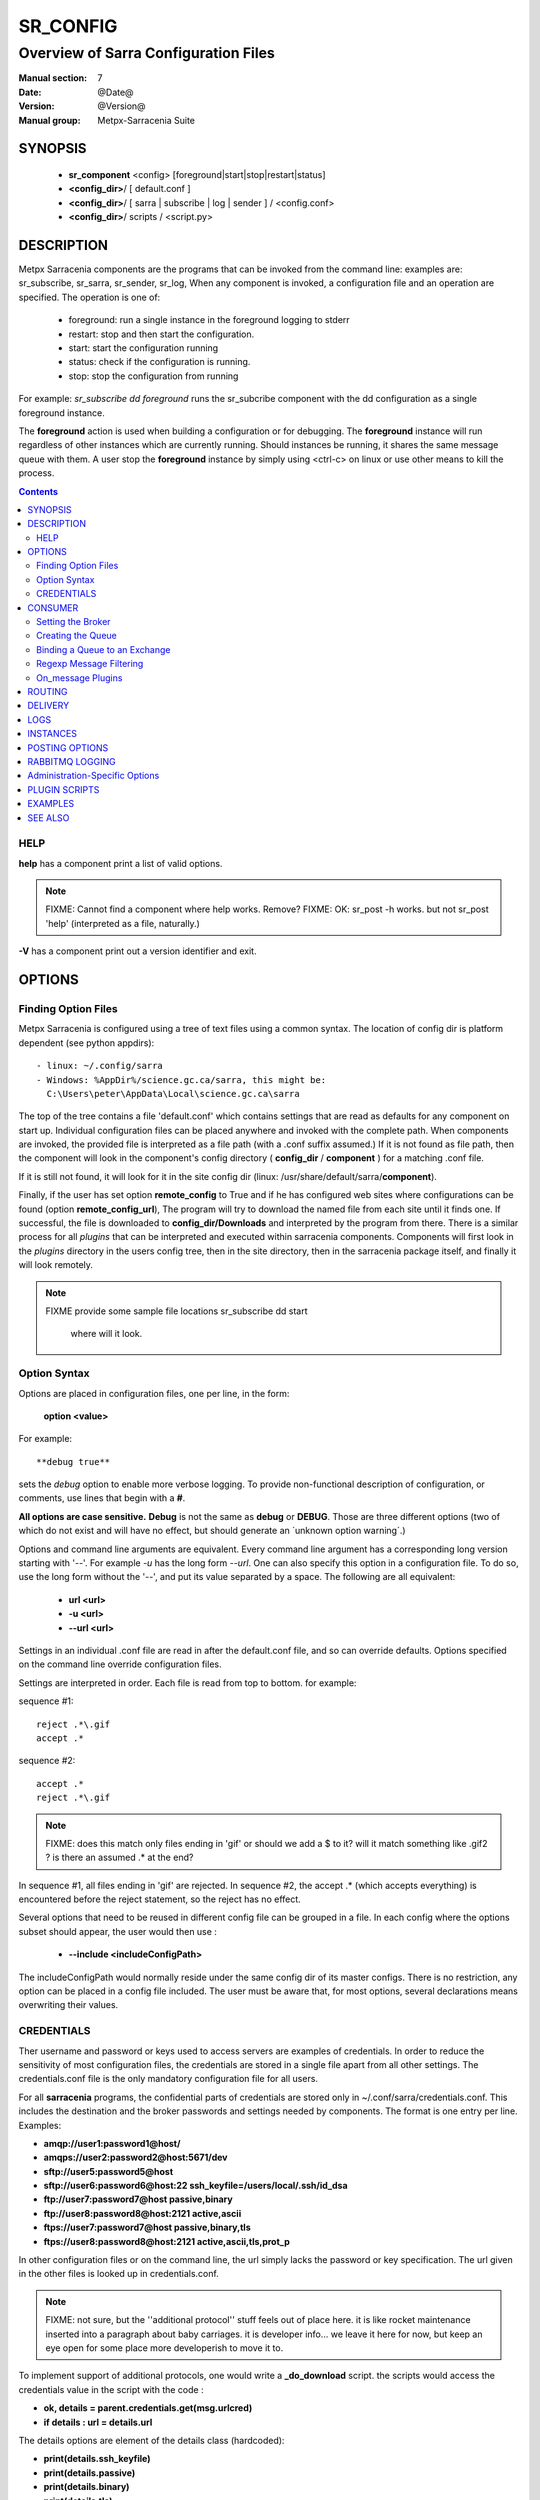 ===========
 SR_CONFIG 
===========

-------------------------------------
Overview of Sarra Configuration Files
-------------------------------------

:Manual section: 7
:Date: @Date@
:Version: @Version@
:Manual group: Metpx-Sarracenia Suite



SYNOPSIS
========

 - **sr_component** <config> [foreground|start|stop|restart|status]
 - **<config_dir>**/ [ default.conf ]
 - **<config_dir>**/ [ sarra | subscribe | log | sender ] / <config.conf>
 - **<config_dir>**/ scripts / <script.py>


DESCRIPTION
===========

Metpx Sarracenia components are the programs that can be invoked from the command line: 
examples are: sr_subscribe, sr_sarra, sr_sender, sr_log, When any component is invoked, 
a configuration file and an operation are specified.  The operation is one of:

 - foreground:  run a single instance in the foreground logging to stderr
 - restart: stop and then start the configuration.
 - start:  start the configuration running
 - status: check if the configuration is running.
 - stop: stop the configuration from running 

For example:  *sr_subscribe dd foreground* runs the sr_subcribe component with 
the dd configuration as a single foreground instance.

The **foreground** action is used when building a configuration or for debugging. 
The **foreground** instance will run regardless of other instances which are currently 
running.  Should instances be running, it shares the same message queue with them.
A user stop the **foreground** instance by simply using <ctrl-c> on linux
or use other means to kill the process.


.. contents::


HELP
----

**help** has a component print a list of valid options.

.. note::
   FIXME: Cannot find a component where help works.  Remove? 
   FIXME: OK: sr_post -h works. but not sr_post 'help' (interpreted as a file, naturally.)

**-V**  has a component print out a version identifier and exit.



OPTIONS
=======


Finding Option Files
--------------------

Metpx Sarracenia is configured using a tree of text files using a common
syntax.  The location of config dir is platform dependent (see python appdirs)::

 - linux: ~/.config/sarra
 - Windows: %AppDir%/science.gc.ca/sarra, this might be:
   C:\Users\peter\AppData\Local\science.gc.ca\sarra

The top of the tree contains a file 'default.conf' which contains settings that
are read as defaults for any component on start up.   Individual configuration 
files can be placed anywhere and invoked with the complete path.   When components
are invoked, the provided file is interpreted as a file path (with a .conf
suffix assumed.)  If it is not found as file path, then the component will
look in the component's config directory ( **config_dir** / **component** )
for a matching .conf file.

If it is still not found, it will look for it in the site config dir 
(linux: /usr/share/default/sarra/**component**). 

Finally, if the user has set option **remote_config** to True and if he has
configured web sites where configurations can be found (option **remote_config_url**),
The program will try to download the named file from each site until it finds one.  
If successful, the file is downloaded to **config_dir/Downloads** and interpreted 
by the program from there.  There is a similar process for all *plugins* that can 
be interpreted and executed within sarracenia components.  Components will first 
look in the *plugins* directory in the users config tree, then in the site 
directory, then in the sarracenia package itself, and finally it will look remotely.

.. note::
   FIXME provide some sample file locations
   sr_subscribe dd start
     where will it look.



Option Syntax
-------------

Options are placed in configuration files, one per line, in the form: 

 **option <value>** 

For example::

  **debug true**

sets the *debug* option to enable more verbose logging.  To provide non-functional 
description of configuration, or comments, use lines that begin with a **#**.  

**All options are case sensitive.**  **Debug** is not the same as **debug** or **DEBUG**.
Those are three different options (two of which do not exist and will have no effect,
but should generate an ´unknown option warning´.)

Options and command line arguments are equivalent.  Every command line argument 
has a corresponding long version starting with '--'.  For example *-u* has the 
long form *--url*. One can also specify this option in a configuration file. 
To do so, use the long form without the '--', and put its value separated by a space.
The following are all equivalent:

  - **url <url>** 
  - **-u <url>**
  - **--url <url>**

Settings in an individual .conf file are read in after the default.conf
file, and so can override defaults.   Options specified on
the command line override configuration files.

Settings are interpreted in order.  Each file is read from top to bottom.
for example:

sequence #1::

  reject .*\.gif
  accept .*

sequence #2::

  accept .*
  reject .*\.gif


.. note::
   FIXME: does this match only files ending in 'gif' or should we add a $ to it?
   will it match something like .gif2 ? is there an assumed .* at the end?


In sequence #1, all files ending in 'gif' are rejected.  In sequence #2, the accept .* (which
accepts everything) is encountered before the reject statement, so the reject has no effect.


Several options that need to be reused in different config file can be grouped in a file.
In each config where the options subset should appear, the user would then use :

  - **--include <includeConfigPath>**

The includeConfigPath would normally reside under the same config dir of its master configs.
There is no restriction, any option  can be placed in a config file included. The user must
be aware that, for most options, several declarations means overwriting their values.


CREDENTIALS 
-----------

Ther username and password or keys used to access servers are examples of credentials.
In order to reduce the sensitivity of most configuration files, the credentials
are stored in a single file apart from all other settings.  The credentials.conf file
is the only mandatory configuration file for all users.

For all **sarracenia** programs, the confidential parts of credentials are stored
only in ~/.conf/sarra/credentials.conf.  This includes the destination and the broker
passwords and settings needed by components.  The format is one entry per line.  Examples:

- **amqp://user1:password1@host/**
- **amqps://user2:password2@host:5671/dev**

- **sftp://user5:password5@host**
- **sftp://user6:password6@host:22  ssh_keyfile=/users/local/.ssh/id_dsa**

- **ftp://user7:password7@host  passive,binary**
- **ftp://user8:password8@host:2121  active,ascii**

- **ftps://user7:password7@host  passive,binary,tls**
- **ftps://user8:password8@host:2121  active,ascii,tls,prot_p**

In other configuration files or on the command line, the url simply lacks the
password or key specification.  The url given in the other files is looked
up in credentials.conf.

.. note::
   FIXME: not sure, but the ''additional protocol'' stuff feels out of place here.
   it is like rocket maintenance inserted into a paragraph about baby carriages.
   it is developer info... we leave it here for now, but keep an eye open
   for some place more developerish to move it to.   
   

To implement support of additional protocols, one would write 
a **_do_download** script.  the scripts would access the credentials 
value in the script with the code :   

- **ok, details = parent.credentials.get(msg.urlcred)**
- **if details  : url = details.url**

The details options are element of the details class (hardcoded):

- **print(details.ssh_keyfile)**
- **print(details.passive)**
- **print(details.binary)**
- **print(details.tls)**
- **print(details.prot_p)**

For the credential that defines protocol for download (upload),
the connection, once opened, is kept opened. It is reset
(closed and reopened) only when the number of downloads (uploads)
reaches the number given by the  **batch**  option (default 100)
 
All download (upload) operations uses a buffer. The size, in bytes,
of the buffer used is given by the **bufsize** option (default 8192)


CONSUMER
========

Most Metpx Sarracenia components loop on reception and consumption of sarracenia 
AMQP messages.  Usually, the messages of interest are sr_post messages, announcing 
the availability of a file by publishing it´s URL ( or a part of a file ), but there are 
also sr_log(7) messages which can be processed using the same tools.  AMQP messages are
published to an exchange on a broker (AMQP server.)  The exchange delivers
messages to queues.  To receive messages, one must provide the credentials to connect to
the broker (AMQP message pump).  Once connected, a consumer needs to create a queue to
hold pending messages.  The consumer must then bind the queue to one or more exchanges so that
they put messages in its queue.

Once the bindings are set, the program can receive messages. When a message is received,
further filtering is possible using regular expression onto the AMQP messages.
After a message passes this selection process, and other internal validation, the
component can run an **on_message** plugin script to perform additional message processing.
If this plugin returns False, the message is discarded. If True, processing continues.

The following sections explains all the options to set this "consuming" part of
sarracenia programs. 


Setting the Broker 
------------------

**broker amqp{s}://<user>:<password>@<brokerhost>[:port]/<vhost>**

An AMQP URI is used to configure a connection to a message pump (aka AMQP broker.)
Some sarracenia components set a reasonable default for that option.
You provide the normal user,host,port of connections.  In most configuration files,
the password is missing.  The password is normally only included in the credentials.conf file.

Sarracenia work has not used vhosts, so **vhost** should almost always be **/**.

for more info on the AMQP URI format: ( https://www.rabbitmq.com/uri-spec.html )


either in the default.conf or each specific configuration file.
The broker option tell each component which broker to contact.

**broker amqp{s}://<user>:<pw>@<brokerhost>[:port]/<vhost>**

::
      (default: None and it is mandatory to set it ) 

Once connected to an AMQP broker, the user needs to bind a queue
to exchanges and topics to determine the messages of interest.

Creating the Queue
------------------

Usually components guess reasonable defaults for all these values
and users do not need to set them.  For less usual cases, the user
may need to override the defaults.  The queue is where the notifications 
are held on the server for each subscriber.

- **queue_name    <name>         (default: q_<brokerUser>.<programName>.<configName>)** 
- **durable       <boolean>      (default: False)** 
- **expire        <minutes>      (default: None)** 
- **message-ttl   <minutes>      (default: None)** 

By default, components create a queue name that should be unique. The default queue_name
components create follows :  **q_<brokerUser>.<programName>.<configName>** .
Users can override the defaul provided that it starts with **q_<brokerUser>**.
Some variables can also be used within the queue_name like
**${BROKER_USER},${PROGRAM},${CONFIG},${HOSTNAME}**

The  **durable** option, if set to True, means writes the queue
on disk if the broker is restarted.

The  **expire**  option is expressed in minutes... it sets how long should live
a queue without connections The  **durable** option set to True, means writes the queue
on disk if the broker is restarted.

The  **message-ttl**  option set the time in minutes a message can live in the queue.
Past that time, the message is taken out of the queue by the broker.

The **prefetch** option sets the number of messages to fetch at one time.
When multiple instances are running and prefetch is 4, each instance will obtain upto four
messages at a time.  To minimize the number of messages lost if an instance dies and have
optimal load sharing, the prefetch should be set as low as possible.  However, over long
haul links, it is necessary to raise this number, to hide round-trip latency, so a setting
of 10 or more may be needed.

When **--reset** is set, and a component is (re)started, its queue is 
deleted (if it already exists) and recreated according to the component's 
queue options.  This is when a broker option is modified, as the broker will 
refuse access to a queue declared with options that differ from what was
set at creation.  It can also be used to discard a queue
quickly when a receiver has been shut down for a long period.

The AMQP protocol defines other queue options which are not exposed
via sarracenia, because sarracenia itself picks appropriate values. 


Binding a Queue to an Exchange
------------------------------

Users almost always need to set these options.  Once a queue exists
on the broker, it must be bound to an exchange.  Bindings define which 
messages (URL notifications) the program receives.  The root of the topic 
tree is fixed to indicate the protocol version and type of the 
message (but developers can override it with the **topic_prefix**
option.)

So the binding options are:

 - **exchange      <name>         (default: xpublic)** 
 - **topic_prefix  <amqp pattern> (default: varies by component)** 
 - **subtopic      <amqp pattern> (subtopic need to be set)** 

Usually, the user specifies one exchange, and several subtopic options.
**Subtopic** is what is normally used to indicate messages of interest.
To use the subtopic to filter the products, match the subtopic string with
the relative path of the product.

For example, consuming from DD, to give a correct value to subtopic, one can
browse the our website  **http://dd.weather.gc.ca** and write down all directories
of interest.  For each directory tree of interest, write a  **subtopic**  
option as follow:

 **subtopic  directory1.*.subdirectory3.*.subdirectory5.#**

::

 where:  
       *                replaces a directory name 
       #                stands for the remaining possibilities

One has the choice of filtering using  **subtopic**  with only AMQP's limited wildcarding, or the 
more powerful regular expression based  **accept/reject**  mechanisms described below.  The 
difference being that the AMQP filtering is applied by the broker itself, saving the 
notices from being delivered to the client at all. The  **accept/reject**  patterns apply to 
messages sent by the broker to the subscriber.  In other words,  **accept/reject**  are 
client side filters, whereas  **subtopic**  is server side filtering.  

It is best practice to use server side filtering to reduce the number of announcements sent
to the client to a small superset of what is relevant, and perform only a fine-tuning with the 
client side mechanisms, saving bandwidth and processing for all.

topic_prefix is primarily of interest during protocol version transitions, where one wishes to 
specify a non-default protocol version of messages to subscribe to. 


Regexp Message Filtering 
------------------------

We have selected our messages through **exchange**, **subtopic** and
perhaps patterned  **subtopic** with AMQP's limited wildcarding.
The broker puts the corresponding messages in our queue.
The component downloads the these messages.

Sarracenia clients implement a the more powerful client side filtering
using regular expression based mechanisms.

- **accept    <regexp pattern> (optional)**
- **reject    <regexp pattern> (optional)**
- **accept_unmatch   <boolean> (default: False)**

The  **accept**  and  **reject**  options use regular expressions (regexp).
The regexp is applied to the the message's URL for a match.

If the message's URL of a file matches a **reject**  pattern, the message
is acknowledged as consumed to the broker and skipped.

One that matches an **accept** pattern is processed by the component.

In many configurations, **accept** and **reject** options are mixed
with the **directory** option.  They then relate accepted messages
to the **directory** value they are specified under.

After all **accept** / **reject**  options are processed, normally
the message acknowledged as consumed and skipped. To override that
default, set **accept_unmatch** to True.   However,  if
no **accept** / **reject** are specified, the program assumes it
should accept all messages and sets **accept_unmatch** to True.

The **accept/reject** are interpreted in order.
Each option is processed orderly from top to bottom.
for example:

sequence #1::

  reject .*\.gif
  accept .*

sequence #2::

  accept .*
  reject .*\.gif


In sequence #1, all files ending in 'gif' are rejected.  In sequence #2, the accept .* (which
accepts everything) is encountered before the reject statement, so the reject has no effect.

It is best practice to use server side filtering to reduce the number of announcements sent
to the component to a small superset of what is relevant, and perform only a fine-tuning with the
client side mechanisms, saving bandwidth and processing for all.


On_message Plugins
------------------

Once a message has gone through the filtering above, the user can run a plugin 
on the message and perform arbitrary processing (in Python 3.)  For example: to do statistics,
rename a product, changing its destination... 

Plugin scripts are more fully explained in the `Plugin Scripts <#plugin-scripts-1>`_ of 
this manual page.

- **on_message    <script_name> (default: msg_log)**

The **on_message** plugin scripts is the very last step in consuming messages.
All plugin scripts return a boolean. If False is returned, the component
acknowledges the message to the broker and does not process it.  If no on_message plugin 
is set, or if the plugin provided returns True, the message is processed by the component.


ROUTING
=======

Sources of data need to indicate the clusters to which they would like data to be delivered.
Data Pumps need to identify themselves, and their neighbors in order to pass data to them.

- **cluster** The name of the local cluster (where data is injected.)

- **cluster_aliases** <alias>,<alias>,...  Alternate names for the cluster.

- **gateway_for** <cluster>,<cluster>,... additional clusters reachable from local pump.

- **to** <cluster>,<cluster>,<cluster>... destination pumps targetted by injectors.

Components which inject data into a network (sr_post, sr_poll, sr_watch) need to set 'to' addresses
for all data injected.  Components which transfer data between pumps, such as sr_sarra and sr_sender, 
interpret *cluster, cluster_aliases*, and *gateway_for*, such that products which are not 
meant for the destination cluster are not transferred.  

The network will not process a message that ::

 1- has no source     (message.headers['source'])
 2- has no origin      (message.headers['from_cluster'])
 3- has no destination (message.headers['to_clusters']) (**to** option on post/watch/poll)
 4- the to_clusters destination list has no match with
    this pump's **cluster,cluster_aliases,gateway_for**  options

.. Important note 1::

  If messages are posted directly from a source,
  the exchange used is 'xs_<brokerSourceUsername>'.
  Such message does not contain a source nor an origin cluster.
  Initial validation of these messages the **source_from_exchange**

  Upon reception, a component will set these values
  in the parent class (here cluster is the value of
  option **cluster** taken from default.conf):

    self.msg.headers['source']       = <brokerUser>
    self.msg.headers['from_cluster'] = cluster


.. note::
   FIXME: all of the above, I'm a bit confused about, explanation seems complicated
   need to rephrase...

DELIVERY 
========

These options set what files will be downloaded, where they will be placed,
and under which name.

- **directory <path>           (default: .)** 
- **flatten   <boolean>        (default: false)** 
- **inflight  <.string>        (default: .tmp)** 
- **mirror    <boolean>        (default: false)** 
- **overwrite <boolean>        (default: true)** 
- **strip     <count>         (default: 0)**
- **kbytes_ps** <count>       (default: 0)**


The  **inflight**  option sets a temporary file name used
during the download so that other programs reading the directory ignore 
them.  The file is renamed to a permanent name when the transfer is complete.
It is usually a suffix applied to file names, but if **inflight**  is set to  **.**,
then it is prefix, to conform with the standard for "hidden" files on unix/linux.

**Directory** sets where to put the files on your server.
Combined with  **accept** / **reject**  options, the user can select the
files of interest and their directories of residence. 

::

  ex.   directory /mylocaldirectory/myradars
        accept    .*RADAR.*

        directory /mylocaldirectory/mygribs
        reject    .*Reg.*
        accept    .*GRIB.*

The  **mirror**  option can be used to mirror the dd.weather.gc.ca tree of the files.
If set to  **True**  the directory given by the  **directory**  option
will be the basename of a tree. Accepted files under that directory will be
placed under the subdirectory tree leaf where it resides under dd.weather.gc.ca.
For example retrieving the following url, with options::

 http://dd.weather.gc.ca/radar/PRECIP/GIF/WGJ/201312141900_WGJ_PRECIP_SNOW.gif

   mirror    True
   directory /mylocaldirectory
   accept    .*RADAR.*

would result in the creation of the directories and the file
/mylocaldirectory/radar/PRECIP/GIF/WGJ/201312141900_WGJ_PRECIP_SNOW.gif

Use the option **strip**  set to N  (an integer) to trim the beginnning of
the directory tree.  For example::

 http://dd.weather.gc.ca/radar/PRECIP/GIF/WGJ/201312141900_WGJ_PRECIP_SNOW.gif

   mirror    True
   strip     3
   directory /mylocaldirectory
   accept    .*RADAR.*

would result in the creation of the directories and the file
/mylocaldirectory/WGJ/201312141900_WGJ_PRECIP_SNOW.gif, stripping out *radar, PRECIP,* and *GIF*
from the path.

The  **flatten**  option is use to set a separator character. This character
replaces the '/' in the url to create a "flattened" filename from its dd.weather.gc.ca path.  
For example, retrieving the following url with options::

 http://dd.weather.gc.ca/model_gem_global/25km/grib2/lat_lon/12/015/CMC_glb_TMP_TGL_2_latlon.24x.24_2013121612_P015.grib2

   flatten   -
   directory /mylocaldirectory
   accept    .*model_gem_global.*

results in the creating ::

 /mylocaldirectory/model_gem_global-25km-grib2-lat_lon-12-015-CMC_glb_TMP_TGL_2_latlon.24x.24_2013121612_P015.grib2


The  **overwrite**  option, when set, forces overwriting of an existing file even if it 
has the same checksum as the newly advertised version.

.. note::
  FIXME: Is it correct for this to be different for sr_subscribe? why is default not False everywhere?


**kbytes_ps** is greater than 0, the process attempts to respect this delivery 
speed in kilobytes per second... ftp,ftps,or sftp)


LOGS
====

Components write to log files, which by default are found in ~/.cache/sarra/var/log/<component>_<config>_<instance>.log.
at the end of the day, These logs are rotated automatically by the components, and the old log gets a date suffix.
The directory in which the logs are stored can be overridden by the **log** option, and the number of days' logs to keep 
is set by the 'logrotate' parameter.  Log files older than **logrotate** days are deleted.

- **debug**  setting option debug is identical to use  **loglevel debug**

- **log** the directory to store log files in.  Default value: ~/.cache/sarra/var/log (on Linux) 

- **logrotate** the number of days' log files to keep online, assuming a daily rotation.

- **loglevel** the level of logging as expressed by python's logging. 
               possible values are :  critical, error, info, warning, debug.

Note: for **sr-post** only,  option **log** should be a logfile

.. note::
   FIXME:  I don't understand the point of logging a post... it seems like it should always be 'foreground'
   and that it would just write to stderr... it is a one-time thing... confused. what would it log?

   FIXME: We need a verbosity setting. should probably be documented here.  on INFO, the logs are way over the top
   verbose.  Probably need to trim that down. log_level?


INSTANCES
=========

Sometimes one instance of a component and configuration is not enough to process & send all available notifications.  

**instances      <integer>     (default:1)**

The instance option allows launching serveral instances of a component and configuration.
When running sr_sender for example, a number of runtime files that are created.
In the ~/.cache/sarra/sender/configName directory::

  A .sr_sender_configname.state         is created, containing the number instances.
  A .sr_sender_configname_$instance.pid is created, containing the PID  of $instance process.

In directory ~/.cache/sarra/var/log::

  A .sr_sender_configname_$instance.log  is created as a log of $instance process.

The logs can be written in another directory than the default one with option :

**log            <directory logpath>  (default:~/.cache/sarra/var/log)**

.. note::  
  FIXME: indicate windows location also... dot files on windows?


.. Note::

  While the brokers keep the queues available for some time, Queues take resources on 
  brokers, and are cleaned up from time to time.  A queue which is not
  accessed and has too many (implementation defined) files queued will be destroyed.
  Processes which die should be restarted within a reasonable period of time to avoid
  loss of notifications.  A queue which is not accessed for a long (implementation dependent)
  period will be destroyed. 

.. Note::
   FIXME  The last sentence is not really right...sr_audit does track the queues'age... 
          sr_audit acts when a queue gets to the max_queue_size and not running ... nothing more.
          


POSTING OPTIONS
===============

These options are only used when more than one broker needs to be configured for a component,
( such as sr_sarra(8), sr_sender(1), sr_shovel(1), sr_winnow(1).)
These options specify the broker to which messages are output, or "posted."
By default, components publishes the selected consumed message with its 
exchange onto the current cluster, with the feeder account.

The user can overwrite the defaults with options :

- **post_broker    amqp{s}://<user>:<pw>@<post_brokerhost>[:port]/<vhost>**
- **post_exchange   <name>        (default: None)**
- **on_post         <script_name> (optional)**

The post_broker option sets the credential informations to connect to the
output **RabbitMQ** server. The default is the value of the **feeder** option
in default.conf.

The **post_exchange** option sets a new exchange for the selected messages.
The default is to publish under the exchange it was consumed.  
Before a message is published, a user can set to trigger a script.
The option **on_post** would be used to do such a setup. If the script returns
True, the message is published... and False it wont.



RABBITMQ LOGGING
================

For each download, an amqp log message is sent back to the broker.
Should you want to turned them off the option is :

- **log_back <boolean>        (default: true)** 
- **log_daemons <boolean>     (default: false)**
- **log_exchange <log_exchangename> (default: xlog)**

The *log_daemons* option indicates to sr whether the sr_log2source, sr_2xlog, and sr_log2cluster 
component configurations should be included in processing for start, stop, etc...

When a log message is generated, it is sent to the configured *log_exchange*. Administrive 
components log directly to xlog, whereas user components log to their own exchanges.  The 
log_daemons copy the messages to *xlog* after validation.

Administration-Specific Options
===============================

The *feeder* option specifies the account used by default system transfers for components such as 
sr_2xlog, sr_log2source, sr_log2cluster, sr_sarra and sr_sender (when posting).

- **feeder    amqp{s}://<user>:<pw>@<post_brokerhost>[:port]/<vhost>**

- **admin   <name>        (default: None)**

When set, the feeder option will trigger start up of the sr_2xlog, sr_log2source, and sr_log2cluster daemons.
When set, the admin option will cause sr start to start up the sr_audit daemon.

.. note::
  FIXME:: feeder is perhaps an archeological artifact. perhaps should disappear and just use broker
  for this, when run as the admin user.  then the trigger to run all admin daemons would be the presence
  of the admin user in the configuration.

Most users are defined using the *role* option.  

- **role <role> <name>   (no defaults)**

Role:

subscriber

  A subscriber is user that can only subscribe to data and return log messages. Subscribers are
  not permitted to inject data.  Each subscriber has an xs_<user> named exchange on the pump, 
  where if a user is named *Acme*, the corresponding exchange will be *xs_Acme*.  This exchange 
  is where an sr_subscribe process will send it's log messages.

  By convention/default, the *anonymous* user is created on all pumps to permit subscription without
  a specific account.

source

  A user permitted to subscribe or originate data.  A source does not necessarily represent
  one person or type of data, but rather an organization responsible for the data produced.
  So if an organization gathers and makes available ten kinds of data with a single contact
  email or phone number for questions about the data and it's availability, then all of
  those collection activities might use a single 'source' account.

  Each source gets a xs_<user> exchange for injection of data posts, and, similar to a subscriber
  to send log messages about processing and receipt of data. source may also have an xl_<user>
  exchange where, as per log routing configurations, log messages of consumers will be sent.




PLUGIN SCRIPTS
==============

Metpx Sarracenia provides minimum functionality to deal with the most common cases, but provides
flexibility to override those common cases with user plugins scripts, written in python.  
MetPX comes with a variety of scripts which can act as examples.   

Users can place their own scripts in the script sub-directory 
of their config directory tree.

A user script should be placed in the ~/.config/sarra/plugins directory.

There are two varieties of scripts:  do\_* and on\_*.  Do\_* scripts are used 
to implement functions, replacing built-in functionality, for example, to implement 
additional transfer protocols.  

- do_download - to implement additional download protocols.

- do_poll - to implement additional polling protocols and processes.

- do_send - to implement additional sending protocols and processes.


On\_* scripts are used more often. They allow actions to be inserted to augment the default 
processing for various specialized use cases. The scripts are invoked by having a given 
configuration file specify an on_<event> option. The event can be one of:

- on_file -- When the reception of a file has been completed, trigger followup action.

- on_line -- In **sr_poll** a line from the ls on the remote host is read in.

- on_message -- when an sr_post(7) message has been received.  For example, a message has been received 
  and additional criteria are being evaluated for download of the corresponding file.  if the on_msg 
  script returns false, then it is not downloaded.  (see discard_when_lagging.py, for example,
  which decides that data that is too old is not worth downloading.)

- on_part -- Large file transfers are split into parts.  Each part is transferred separately.
  When a completed part is received, one can specify additional processing.

- on_post -- when a data source (or sarra) is about to post a message, permit customized
  adjustments of the post.

The simplest example of a script: A do_nothing.py script for **on_file**::

  class Transformer(object): 
      def __init__(self):
          pass

      def perform(self,parent):
          logger = parent.logger

          logger.info("I have no effect but adding this log line")

          return True

  transformer  = Transformer()
  self.on_file = transformer.perform

The only arguments the script receives it **parent**, which is an instance of
the **sr_subscribe** class
Should one of these scripts return False, the processing of the message/file
will stop there and another message will be consumed from the broker.
For other events, the last line of the script must be modified to correspond.

More examples are available in the Guide documentation.




EXAMPLES
========

Here is a short complete example configuration file:: 

  broker amqp://dd.weather.gc.ca/

  subtopic model_gem_global.25km.grib2.#
  accept .*

This above file will connect to the dd.weather.gc.ca broker, connecting as
anonymous with password anonymous (defaults) to obtain announcements about
files in the http://dd.weather.gc.ca/model_gem_global/25km/grib2 directory.
All files which arrive in that directory or below it will be downloaded 
into the current directory (or just printed to standard output if -n option 
was specified.) 

A variety of example configuration files are available here:

 `http://sourceforge.net/p/metpx/git/ci/master/tree/sarracenia/samples/config/ <http://sourceforge.net/p/metpx/git/ci/master/tree/sarracenia/samples/config>`_



SEE ALSO
========

`sr_log(7) <sr_log.7.html>`_ - the format of log messages.

`sr_post(1) <sr_post.1.html>`_ - post announcemensts of specific files.

`sr_post(7) <sr_post.7.html>`_ - The format of announcement messages.

`sr_sarra(1) <sr_sarra.1.html>`_ - Subscribe, Acquire, and ReAdvertise tool.

`sr_watch(1) <sr_watch.1.html>`_ - the directory watching daemon.

`http://metpx.sf.net/ <http://metpx.sf.net/>`_ - sr_subscribe is a component of MetPX-Sarracenia, the AMQP based data pump.
